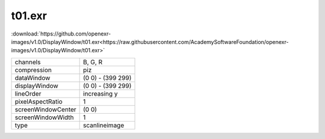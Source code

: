 ..
  SPDX-License-Identifier: BSD-3-Clause
  Copyright Contributors to the OpenEXR Project.

t01.exr
#######

:download:`https://github.com/openexr-images/v1.0/DisplayWindow/t01.exr<https://raw.githubusercontent.com/AcademySoftwareFoundation/openexr-images/v1.0/DisplayWindow/t01.exr>`

.. image:: https://raw.githubusercontent.com/cary-ilm/openexr-images/docs/DisplayWindow/t01.jpg
   :target: https://raw.githubusercontent.com/cary-ilm/openexr-images/docs/DisplayWindow/t01.exr

.. list-table::
   :align: left

   * - channels
     - B, G, R
   * - compression
     - piz
   * - dataWindow
     - (0 0) - (399 299)
   * - displayWindow
     - (0 0) - (399 299)
   * - lineOrder
     - increasing y
   * - pixelAspectRatio
     - 1
   * - screenWindowCenter
     - (0 0)
   * - screenWindowWidth
     - 1
   * - type
     - scanlineimage
